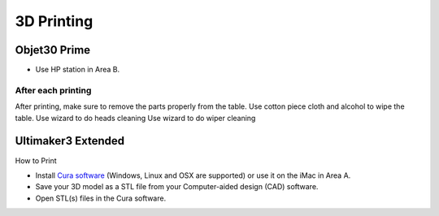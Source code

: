 3D Printing
=====

Objet30 Prime
-----

.. image:: ../_static/objet.jpg
   :scale: 70 %
   :align: center

- Use HP station in Area B.

After each printing
^^^^^^^

After printing, make sure to remove the parts properly from the table.
Use cotton piece cloth and alcohol to wipe the table.
Use wizard to do heads cleaning
Use wizard to do wiper cleaning


Ultimaker3 Extended
-----

.. image:: ../_static/ultimaker.png
   :scale: 20 %
   :align: center

How to Print

- Install `Cura software <https://ultimaker.com/en/products/ultimaker-cura-software/list>`_ (Windows, Linux and OSX are supported) or use it on the iMac in Area A.
- Save your 3D model as a STL file from your Computer-aided design (CAD) software.
- Open STL(s) files in the Cura software.



